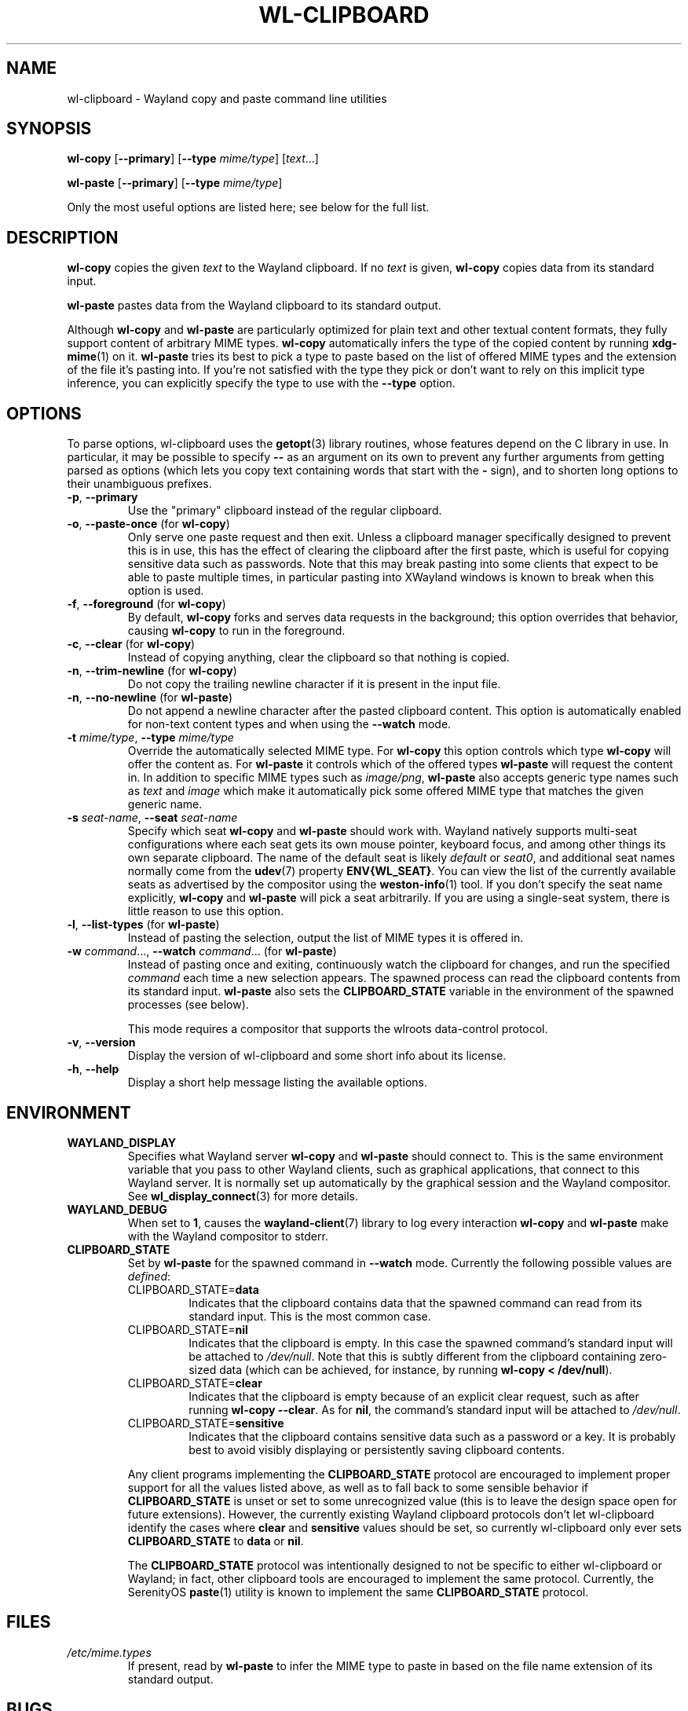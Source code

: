 .TH WL-CLIPBOARD 1 2023-04-22 wl-clipboard
.SH NAME
wl-clipboard \- Wayland copy and paste command line utilities
.SH SYNOPSIS
.B wl-copy
[\fB\-\-primary\fR]
[\fB\-\-type \fImime/type\fR]
[\fItext\fR...]
.PP
.B wl-paste
[\fB\-\-primary\fR]
[\fB\-\-type \fImime/type\fR]
.PP
Only the most useful options are listed here; see below for the full list.
.SH DESCRIPTION
\fBwl-copy\fR copies the given \fItext\fR to the Wayland clipboard.
If no \fItext\fR is given, \fBwl-copy\fR copies data from its standard input.
.PP
\fBwl-paste\fR pastes data from the Wayland clipboard to its standard output.
.PP
Although \fBwl-copy\fR and \fBwl-paste\fR are particularly optimized for plain
text and other textual content formats, they fully support content of arbitrary
MIME types. \fBwl-copy\fR automatically infers the type of the copied content by
running \fBxdg-mime\fR(1) on it. \fBwl-paste\fR tries its best to pick a type to
paste based on the list of offered MIME types and the extension of the file it's
pasting into. If you're not satisfied with the type they pick or don't want to
rely on this implicit type inference, you can explicitly specify the type to use
with the \fB\-\-type\fR option.
.SH OPTIONS
To parse options, wl-clipboard uses the
.BR getopt (3)
library routines, whose features depend on the C library in use. In particular,
it may be possible to specify \fB\-\-\fR as an argument on its own to prevent
any further arguments from getting parsed as options (which lets you copy text
containing words that start with the \fB-\fR sign), and to shorten long options
to their unambiguous prefixes.
.TP
\fB\-p\fR, \fB\-\-primary
Use the "primary" clipboard instead of the regular clipboard.
.TP
\fB\-o\fR, \fB\-\-paste-once\fR (for \fBwl-copy\fR)
Only serve one paste request and then exit. Unless a clipboard manager
specifically designed to prevent this is in use, this has the effect of clearing
the clipboard after the first paste, which is useful for copying sensitive data
such as passwords. Note that this may break pasting into some clients that
expect to be able to paste multiple times, in particular pasting into XWayland
windows is known to break when this option is used.
.TP
\fB\-f\fR, \fB\-\-foreground\fR (for \fBwl-copy\fR)
By default, \fBwl-copy\fR forks and serves data requests in the background; this
option overrides that behavior, causing \fBwl-copy\fR to run in the foreground.
.TP
\fB\-c\fR, \fB\-\-clear\fR (for \fBwl-copy\fR)
Instead of copying anything, clear the clipboard so that nothing is copied.
.TP
\fB\-n\fR, \fB\-\-trim-newline\fR (for \fBwl-copy\fR)
Do not copy the trailing newline character if it is present in the input file.
.TP
\fB\-n\fR, \fB\-\-no-newline\fR (for \fBwl-paste\fR)
Do not append a newline character after the pasted clipboard content. This
option is automatically enabled for non-text content types and when using the
\fB\-\-watch\fR mode.
.TP
\fB\-t\fI mime/type\fR, \fB\-\-type\fI mime/type
Override the automatically selected MIME type. For \fBwl-copy\fR this option
controls which type \fBwl-copy\fR will offer the content as. For \fBwl-paste\fR
it controls which of the offered types \fBwl-paste\fR will request the content
in. In addition to specific MIME types such as \fIimage/png\fR, \fBwl-paste\fR
also accepts generic type names such as \fItext\fR and \fIimage\fR which make it
automatically pick some offered MIME type that matches the given generic name.
.TP
\fB\-s\fI seat-name\fR, \fB\-\-seat\fI seat-name
Specify which seat \fBwl-copy\fR and \fBwl-paste\fR should work with. Wayland
natively supports multi-seat configurations where each seat gets its own mouse
pointer, keyboard focus, and among other things its own separate clipboard. The
name of the default seat is likely \fIdefault\fR or \fIseat0\fR, and additional
seat names normally come from the
.BR udev (7)
property \fBENV{WL_SEAT}\fR. You can view the list of the currently available
seats as advertised by the compositor using the
.BR weston-info (1)
tool. If you don't specify the seat name explicitly, \fBwl-copy\fR and
\fBwl-paste\fR will pick a seat arbitrarily. If you are using a single-seat
system, there is little reason to use this option.
.TP
\fB\-l\fR, \fB\-\-list-types\fR (for \fBwl-paste\fR)
Instead of pasting the selection, output the list of MIME types it is offered
in.
.TP
\fB\-w\fI command\fR..., \fB\-\-watch \fIcommand\fR... (for \fBwl-paste\fR)
Instead of pasting once and exiting, continuously watch the clipboard for
changes, and run the specified \fIcommand\fR each time a new selection appears.
The spawned process can read the clipboard contents from its standard input.
\fBwl-paste\fR also sets the \fBCLIPBOARD_STATE\fR variable in the environment
of the spawned processes (see below).
.IP
This mode requires a compositor that supports the wlroots data-control protocol.
.TP
\fB\-v\fR, \fB\-\-version
Display the version of wl-clipboard and some short info about its license.
.TP
\fB\-h\fR, \fB\-\-help
Display a short help message listing the available options.
.SH ENVIRONMENT
.TP
.B WAYLAND_DISPLAY
Specifies what Wayland server \fBwl-copy\fR and \fBwl-paste\fR should connect
to. This is the same environment variable that you pass to other Wayland
clients, such as graphical applications, that connect to this Wayland server. It
is normally set up automatically by the graphical session and the Wayland
compositor. See
.BR wl_display_connect (3)
for more details.
.TP
.B WAYLAND_DEBUG
When set to \fB1\fR, causes the \fBwayland-client\fR(7) library to log every
interaction \fBwl-copy\fR and \fBwl-paste\fR make with the Wayland compositor to
stderr.
.TP
.B CLIPBOARD_STATE
Set by \fBwl-paste\fR for the spawned command in \fB\-\-watch\fR mode. Currently
the following possible values are \fIdefined\fR:
.RS
.TP
CLIPBOARD_STATE=\fBdata
Indicates that the clipboard contains data that the spawned command can read
from its standard input. This is the most common case.
.TP
CLIPBOARD_STATE=\fBnil
Indicates that the clipboard is empty. In this case the spawned command's
standard input will be attached to \fI/dev/null\fR. Note that this is subtly
different from the clipboard containing zero-sized data (which can be achieved,
for instance, by running \fBwl-copy < /dev/null\fR).
.TP
CLIPBOARD_STATE=\fBclear
Indicates that the clipboard is empty because of an explicit clear request, such
as after running \fBwl-copy --clear\fR. As for \fBnil\fR, the command's standard
input will be attached to \fI/dev/null\fR.
.TP
CLIPBOARD_STATE=\fBsensitive
Indicates that the clipboard contains sensitive data such as a password or a
key. It is probably best to avoid visibly displaying or persistently saving
clipboard contents.
.RE
.IP
Any client programs implementing the \fBCLIPBOARD_STATE\fR protocol are
encouraged to implement proper support for all the values listed above, as well
as to fall back to some sensible behavior if \fBCLIPBOARD_STATE\fR is unset or
set to some unrecognized value (this is to leave the design space open for
future extensions). However, the currently existing Wayland clipboard protocols
don't let wl-clipboard identify the cases where \fBclear\fR and \fBsensitive\fR
values should be set, so currently wl-clipboard only ever sets
\fBCLIPBOARD_STATE\fR to \fBdata\fR or \fBnil\fR.
.IP
The \fBCLIPBOARD_STATE\fR protocol was intentionally designed to not be specific
to either wl-clipboard or Wayland; in fact, other clipboard tools are encouraged
to implement the same protocol. Currently, the SerenityOS
.BR paste (1)
utility is known to implement the same \fBCLIPBOARD_STATE\fR protocol.
.SH FILES
.TP
.I /etc/mime.types
If present, read by \fBwl-paste\fR to infer the MIME type to paste in based on
the file name extension of its standard output.
.SH BUGS
Unless the Wayland compositor implements the wlroots data-control protocol,
wl-clipboard has to resort to using a hack to access the clipboard: it will
briefly pop up a tiny transparent surface (window). On some desktop
environments (in particular when using tiling window managers), this can cause
visual issues such as brief flashing. In some cases the Wayland compositor
doesn't give focus to the popup surface, which prevents wl-clipboard from
accessing the clipboard and manifests as a hang.
.PP
There is currently no way to copy data in multiple MIME types, such as multiple
image formats, at the same time.
.br
See
.nh
<https://github.com/bugaevc/wl-clipboard/issues/71>.
.hy
.PP
wl-clipboard is not always able to detect that a MIME type is textual, which may
break pasting into clients that expect textual formats, not
\fIapplication/something\fR. The workaround, same as for all format inference
issues, is to specify the desired MIME type explicitly, such as
\fBwl-copy \-\-type\fI text/plain\fR.
.PP
\fBwl-copy \-\-clear\fR and \fBwl-copy \-\-paste-once\fR don't always interact
well with clipboard managers that are overeager to preserve clipboard contents.
.PP
Applications written using the GTK 3 toolkit copy text with \(dq\er\en\(dq (also
known as CR LF) line endings, which takes most other software by surprise.
wl-cipboard does nothing to rectify this. The recommended workaround is piping
\fBwl-paste\fR output through
.BR dos2unix (1)
when pasting from a GTK 3 application.
.br
See
.nh
<https://gitlab.gnome.org/GNOME/gtk/-/issues/2307>.
.hy
.PP
When trying to paste content copied with \fBwl-copy\fR, \fBwl-copy\fR does not
check whether the requested MIME type is among those it has offered, and always
provides the same data in response.
.SH EXAMPLES
.TP
Copy a simple text message:
$
.BI wl-copy " Hello world!"
.TP
Copy a message starting with dashes:
.BI "wl-copy -- " --long
.TP
Copy the list of files in \fI~/Downloads\fR:
$
.IB "ls ~/Downloads" " | wl-copy"
.TP
Copy an image:
$
.BI "wl-copy < " ~/Pictures/photo.png
.TP
Copy the previous command:
$
.B wl-copy \(dq!!\(dq
.TP
Paste to a file, without appending a newline:
$
.BI "wl-paste \-n > " clipboard.txt
.TP
Sort clipboard contents:
$
.B wl-paste | sort | wl-copy
.TP
Upload clipboard contents to a pastebin on each change:
$
.BI "wl-paste --watch nc " "paste.example.org 5555
.SH AUTHOR
Written by Sergey Bugaev.
.SH REPORTING BUGS
Report wl-clipboard bugs to <https://github.com/bugaevc/wl-clipboard/issues>
.br
Please make sure to mention which Wayland compositor you are using, and attach
\fBWAYLAND_DEBUG=1\fR debugging logs of wl-clipboard.
.SH COPYRIGHT
Copyright \(co 2018-2023 Sergey Bugaev.
License GPLv3+: GNU GPL version 3 or later <https://gnu.org/licenses/gpl.html>.
.br
This is free software: you are free to change and redistribute it.
There is NO WARRANTY, to the extent permitted by law.
.SH SEE ALSO
.BR xclip (1),
.BR xsel (1),
.BR wl-clipboard-x11 (1)
